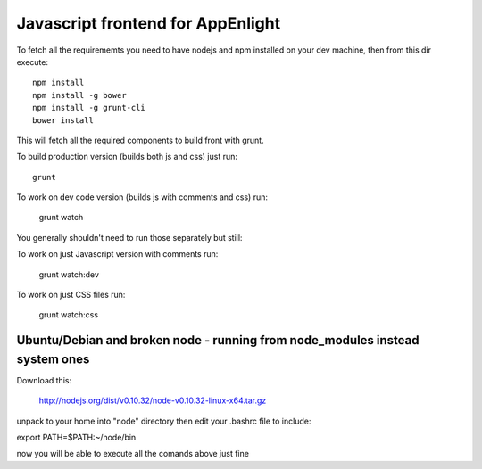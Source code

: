 Javascript frontend for AppEnlight
===================================

To fetch all the requirememts you need to have nodejs and npm installed on your dev machine, then from this dir execute::

    npm install
    npm install -g bower
    npm install -g grunt-cli
    bower install

This will fetch all the required components to build front with grunt.


To build production version (builds both js and css) just run::

    grunt

To work on dev code version (builds js with comments and css) run:

    grunt watch

You generally shouldn't need to run those separately but still:

To work on just Javascript version with comments run:

    grunt watch:dev

To work on just CSS files run:

    grunt watch:css

Ubuntu/Debian and broken node - running from node_modules instead system ones
-----------------------------------------------------------------------------

Download this:

    http://nodejs.org/dist/v0.10.32/node-v0.10.32-linux-x64.tar.gz

unpack to your home into "node" directory then edit your .bashrc file to include:

export PATH=$PATH:~/node/bin

now you will be able to execute all the comands above just fine



